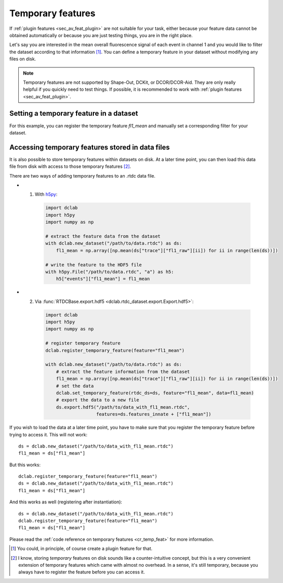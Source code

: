 .. _sec_av_feat_temp:

==================
Temporary features
==================
If :ref:`plugin features <sec_av_feat_plugin>` are not suitable for your
task, either because your feature data cannot be obtained automatically
or because you are just testing things, you are in the right place.

Let's say you are interested in the mean overall fluorescence signal of each
event in channel 1 and you would like to filter the dataset according to that
information [1]_. You can define a temporary feature
in your dataset without modifying any files on disk.

.. note::

    Temporary features are not supported by Shape-Out, DCKit, or DCOR/DCOR-Aid.
    They are only really helpful if you quickly need to test things. If possible,
    it is recommended to work with :ref:`plugin features <sec_av_feat_plugin>`.


Setting a temporary feature in a dataset
========================================
For this example, you can register the temporary feature `fl1_mean` and
manually set a corresponding filter for your dataset.

.. ipython::

    In [1]: import dclab

    In [2]: import numpy as np

    In [3]: ds = dclab.new_dataset("data/example_traces.rtdc")

    # register a temporary feature
    In [4]: dclab.register_temporary_feature(feature="fl1_mean")

    # compute the temporary feature
    In [5]: fl1_mean = np.array([np.mean(ds["trace"]["fl1_raw"][ii]) for ii in range(len(ds))])

    # set the temporary feature
    In [6]: dclab.set_temporary_feature(rtdc_ds=ds, feature="fl1_mean", data=fl1_mean)

    # do some filtering
    In [7]: ds.config["filtering"]["fl1_mean min"] = 4

    In [8]: ds.config["filtering"]["fl1_mean max"] = 200

    In [9]: ds.apply_filter()

    In [10]: print("Removed {} out of {} events!".format(np.sum(~ds.filter.all), len(ds)))


.. _sec_av_feat_temp_store:

Accessing temporary features stored in data files
=================================================
It is also possible to store temporary features within datasets on disk.
At a later time point, you can then load this data file from disk with access
to those temporary features [2]_.

There are two ways of adding temporary features to an .rtdc data file.

- 1. With `h5py <https://docs.h5py.org>`_:

    .. code:: python

        import dclab
        import h5py
        import numpy as np

        # extract the feature data from the dataset
        with dclab.new_dataset("/path/to/data.rtdc") as ds:
            fl1_mean = np.array([np.mean(ds["trace"]["fl1_raw"][ii]) for ii in range(len(ds))])

        # write the feature to the HDF5 file
        with h5py.File("/path/to/data.rtdc", "a") as h5:
            h5["events"]["fl1_mean"] = fl1_mean

- 2. Via :func:`RTDCBase.export.hdf5 <dclab.rtdc_dataset.export.Export.hdf5>`:

    .. code:: python

        import dclab
        import h5py
        import numpy as np

        # register temporary feature
        dclab.register_temporary_feature(feature="fl1_mean")

        with dclab.new_dataset("/path/to/data.rtdc") as ds:
            # extract the feature information from the dataset
            fl1_mean = np.array([np.mean(ds["trace"]["fl1_raw"][ii]) for ii in range(len(ds))])
            # set the data
            dclab.set_temporary_feature(rtdc_ds=ds, feature="fl1_mean", data=fl1_mean)
            # export the data to a new file
            ds.export.hdf5("/path/to/data_with_fl1_mean.rtdc",
                           features=ds.features_innate + ["fl1_mean"])

If you wish to load the data at a later time point, you have to make sure
that you register the temporary feature before trying to access it.
This will not work::

    ds = dclab.new_dataset("/path/to/data_with_fl1_mean.rtdc")
    fl1_mean = ds["fl1_mean"]

But this works::

    dclab.register_temporary_feature(feature="fl1_mean")
    ds = dclab.new_dataset("/path/to/data_with_fl1_mean.rtdc")
    fl1_mean = ds["fl1_mean"]

And this works as well (registering after instantiation)::

    ds = dclab.new_dataset("/path/to/data_with_fl1_mean.rtdc")
    dclab.register_temporary_feature(feature="fl1_mean")
    fl1_mean = ds["fl1_mean"]


Please read the :ref:`code reference on temporary features
<cr_temp_feat>` for more
information.

.. [1] You could, in principle, of course create a plugin feature for that.

.. [2] I know, storing *temporary* features on disk sounds like a
       counter-intuitive concept, but this is a very convenient extension
       of temporary features which came with almost no overhead.
       In a sense, it's still temporary, because you always have to register
       the feature before you can access it.